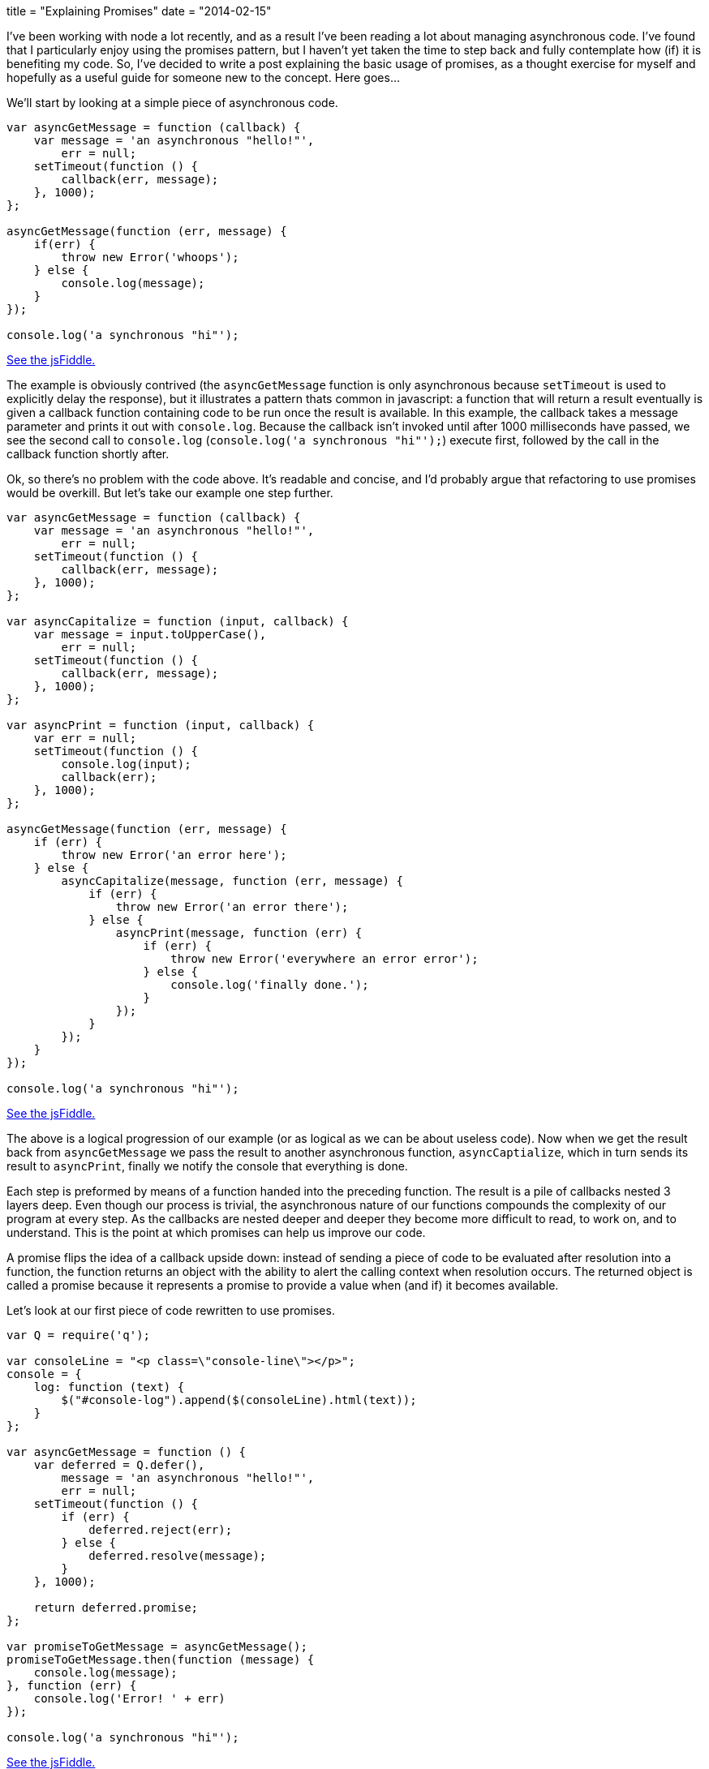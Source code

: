 +++
title = "Explaining Promises"
date = "2014-02-15"
+++

I've been working with node a lot recently, and as a result I've been reading a lot about managing asynchronous code. I've found that I particularly enjoy using the promises pattern, but I haven't yet taken the time to step back and fully contemplate how (if) it is benefiting my code. So, I've decided to write a post explaining the basic usage  of promises, as a thought exercise for myself and hopefully as a useful guide for someone new to the concept. Here goes...

We'll start by looking at a simple piece of asynchronous code.

[source,js]
----
var asyncGetMessage = function (callback) {
    var message = 'an asynchronous "hello!"',
        err = null;
    setTimeout(function () {
        callback(err, message);
    }, 1000);
};

asyncGetMessage(function (err, message) {
    if(err) {
        throw new Error('whoops');
    } else {
        console.log(message);
    }
});

console.log('a synchronous "hi"');
----

http://jsfiddle.net/kalmas/x2Q4y/11/[See the jsFiddle.]

The example is obviously contrived (the `asyncGetMessage` function is only asynchronous because `setTimeout` is used to explicitly delay the response), but it illustrates a pattern thats common in javascript: a function that will return a result eventually is given a callback function containing code to be run once the result is available. In this example, the callback takes a message parameter and prints it out with `console.log`. Because the callback isn't invoked until after 1000 milliseconds have passed, we see the second call to `console.log` (`console.log('a synchronous "hi"');`) execute first, followed by the call in the callback function shortly after.

Ok, so there's no problem with the code above. It's readable and concise, and I'd probably argue that refactoring to use promises would be overkill. But let's take our example one step further.

[source,js]
----
var asyncGetMessage = function (callback) {
    var message = 'an asynchronous "hello!"',
        err = null;
    setTimeout(function () {
        callback(err, message);
    }, 1000);
};

var asyncCapitalize = function (input, callback) {
    var message = input.toUpperCase(),
        err = null;
    setTimeout(function () {
        callback(err, message);
    }, 1000);
};

var asyncPrint = function (input, callback) {
    var err = null;
    setTimeout(function () {
        console.log(input);
        callback(err);
    }, 1000);
};

asyncGetMessage(function (err, message) {
    if (err) {
        throw new Error('an error here');
    } else {
        asyncCapitalize(message, function (err, message) {
            if (err) {
                throw new Error('an error there');
            } else {
                asyncPrint(message, function (err) {
                    if (err) {
                        throw new Error('everywhere an error error');
                    } else {
                        console.log('finally done.');
                    }
                });
            }
        });
    }
});

console.log('a synchronous "hi"');
----

http://jsfiddle.net/kalmas/vpVgX/1/[See the jsFiddle.]

The above is a logical progression of our example (or as logical as we can be about useless code). Now when we get the result back from `asyncGetMessage` we pass the result to another asynchronous function, `asyncCaptialize`, which in turn sends its result to `asyncPrint`, finally we notify the console that everything is done.

Each step is preformed by means of a function handed into the preceding function. The result is a pile of callbacks nested 3 layers deep. Even though our process is trivial, the asynchronous nature of our functions compounds the complexity of our program at every step. As the callbacks are nested deeper and deeper they become more difficult to read, to work on, and to understand. This is the point at which promises can help us improve our code.

A promise flips the idea of a callback upside down: instead of sending a piece of code to be evaluated after resolution into a function, the function returns an object with the ability to alert the calling context when resolution occurs. The returned object is called a promise because it represents a promise to provide a value when (and if) it becomes available.

Let's look at our first piece of code rewritten to use promises.

[source,js]
----
var Q = require('q');

var consoleLine = "<p class=\"console-line\"></p>";
console = {
    log: function (text) {
        $("#console-log").append($(consoleLine).html(text));
    }
};

var asyncGetMessage = function () {
    var deferred = Q.defer(),
        message = 'an asynchronous "hello!"',
        err = null;
    setTimeout(function () {
        if (err) {
            deferred.reject(err);
        } else {
            deferred.resolve(message);
        }
    }, 1000);

    return deferred.promise;
};

var promiseToGetMessage = asyncGetMessage();
promiseToGetMessage.then(function (message) {
    console.log(message);
}, function (err) {
    console.log('Error! ' + err)
});

console.log('a synchronous "hi"');
----

http://jsfiddle.net/a5TdL/2/[See the jsFiddle.]

Now `asyncGetMessage` returns a promise, care of https://github.com/kriskowal/q[the super-fantastic Q library]. The promise provides a `then` method which accepts 2 handler functions. The first gets called with the message on success, the second with an error on failure. This looks a bit cleaner than our first example (to me anyway), but when callbacks start to stack up, promises really shine.

[source,javascript]
----
var Q = require('q');

var asyncGetMessage = function () {
    var deferred = Q.defer(),
        message = 'an asynchronous "hello!"',
        err = null;
    setTimeout(function () {
        if (err) {
            deferred.reject(err);
        } else {
            deferred.resolve(message);
        }
    }, 1000);

    return deferred.promise;
};

var asyncCapitalize = function (input) {
    var deferred = Q.defer(),
        message = input.toUpperCase(),
        err = null;
    setTimeout(function () {
        if (err) {
            deferred.reject(err);
        } else {
            deferred.resolve(message);
        }
    }, 1000);

    return deferred.promise;
};

var asyncPrint = function (input, callback) {
    var deferred = Q.defer(),
        err = null;
    setTimeout(function () {
        console.log(input);
        if (err) {
            deferred.reject(err);
        } else {
            deferred.resolve();
        }
    }, 1000);

    return deferred.promise;
};

var promiseToGetMessage = asyncGetMessage();
promiseToGetMessage.then(function (message) {
    var promiseToCaptializeMessage = asyncCapitalize(message);
    return promiseToCaptializeMessage;
}).then(function (message) {
    var promiseToPrintMessage = asyncPrint(message);
    return promiseToPrintMessage;
}).then(function () {
    console.log('finally done');
}).fail(function (err) {
    console.log('something went horribly wrong!! ' + err);
});

console.log('a synchronous "hi"');
----

http://jsfiddle.net/2E8Ts/3/[See the jsFiddle.]

Check it out, our code now only goes one indentation deep (down from six). Within each success handler we return a promise for the next step, achieving the same result as passing a callback from within a callback. This promises chain also gives us a cleaner way to deal with errors: a failure from any promise will pass an error to the failure handler set in `fail()` and stop the process.

When I first encountered promises, I conceptualized the idea like this.

image:/img/explaining-promises-comic.jpg[Promises Comic]

== Promising Asynchronicity ==

I think that the readability gain alone makes a strong case for using promises, but there is another important feature promises provide that can improve our code. Promises guarantee that the resolution of a function will be asynchronous. Consider the following code.

[source,javascript]
----
var toPrint,
sometimesAsync = function (shouldIBeAsync, callback) {
    var message = 'an asynchronous "hello!"',
        err = null;
    if (shouldIBeAsync) {
        setTimeout(function () {
            callback(err, message);
        }, 1000);
    } else {
        callback(err, message);
    }
};

setTimeout(function () {
    console.log(toPrint);
}, 2000);

sometimesAsync(true, function (err, message) {
    toPrint = message;
});

toPrint = 'a synchronous "hi"';
----

http://jsfiddle.net/6L9DQ/6/[See the jsFiddle.]

Try running the example with `shouldIBeAsync` set to `false`, you will see that the output changes. The reason is that `sometimesAsync` may invoke its callback either immediately or asynchronously. The result is that when `shouldIBeAsync` is `true`, `toPrint` is first set to `'a synchronous "hi"'` and then changed to `'an asynchronous "hello!"'` a second later. When `shouldIBeAsync` is `false`, `toPrint` is first set to 'an asynchronous "hello!"' (when `sometimesAsync` is invoked) and then changed to `'a synchronous "hi"'`. As you might imagine, this can cause problems. In fact this behavior is so troublesome it has been termed (hilariously) as http://blog.izs.me/post/59142742143/designing-apis-for-asynchrony[“releasing Zalgo”].

Let's look at the same code using promises.

[source,javascript]
----
var toPrint,
sometimesAsync = function (shouldIBeAsync) {
    var deferred = Q.defer(),
        message = 'an asynchronous "hello!"',
        err = null;
    if (shouldIBeAsync) {
        setTimeout(function () {
            deferred.resolve(message);
        }, 1000);
    } else {
        deferred.resolve(message);
    }

    return deferred.promise;
};

setTimeout(function () {
    console.log(toPrint);
}, 2000);

sometimesAsync(true).then(function (message) {
    toPrint = message;
});

toPrint = 'a synchronous "hi"';
----

http://jsfiddle.net/LK6Gv/1/[See the jsFiddle.]

Now the output will always be the same, whether the function resolves synchronously or asynchronously. Thus promises give us a simple way to ensure that a sometimes asynchronous function is always asynchronous, and that Zalgo stays contained.

Promises provide a clever abstraction that can help make your code easier to read and reason about. The Q library makes using promises easy (I neglected to mention that it can even convert standard callback accepting functions into promise returning functions, it's pretty slick). If you're looking for a way to flatten your callback pile, give promises a try, they're addictive.
